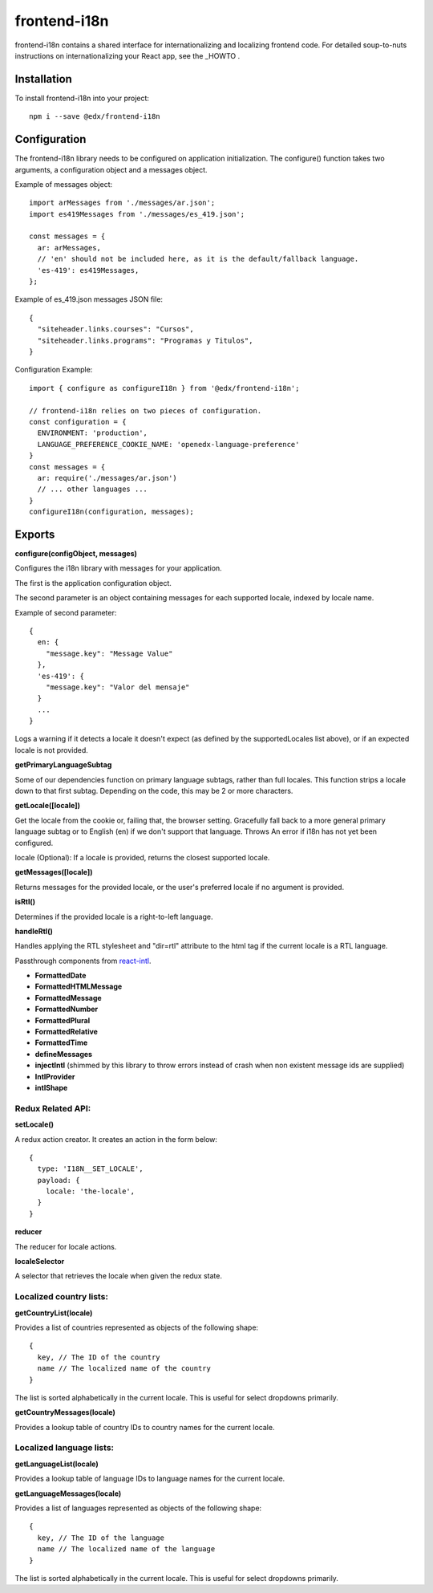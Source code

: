 frontend-i18n
=============

|Build Status| |Coveralls| |npm_version| |npm_downloads| |license| |semantic-release|

frontend-i18n contains a shared interface for internationalizing and localizing frontend code.  For detailed soup-to-nuts instructions on internationalizing your React app, see the _HOWTO .

.. _HOWTO: https://github.com/edx/frontend-i18n/blob/master/docs/how_tos/i18n.rst


Installation
------------

To install frontend-i18n into your project::

    npm i --save @edx/frontend-i18n


Configuration
-------------

The frontend-i18n library needs to be configured on application initialization.  The configure() function
takes two arguments, a configuration object and a messages object.

Example of messages object::

  import arMessages from './messages/ar.json';
  import es419Messages from './messages/es_419.json';

  const messages = {
    ar: arMessages,
    // 'en' should not be included here, as it is the default/fallback language.
    'es-419': es419Messages,
  };

Example of es_419.json messages JSON file::

  {
    "siteheader.links.courses": "Cursos",
    "siteheader.links.programs": "Programas y Titulos",
  }

Configuration Example::

  import { configure as configureI18n } from '@edx/frontend-i18n';

  // frontend-i18n relies on two pieces of configuration.
  const configuration = {
    ENVIRONMENT: 'production',
    LANGUAGE_PREFERENCE_COOKIE_NAME: 'openedx-language-preference'
  }
  const messages = {
    ar: require('./messages/ar.json')
    // ... other languages ...
  }
  configureI18n(configuration, messages);

Exports
-------

**configure(configObject, messages)**

Configures the i18n library with messages for your application.

The first is the application configuration object.

The second parameter is an object containing messages for each supported locale, indexed by locale name.

Example of second parameter::

  {
    en: {
      "message.key": "Message Value"
    },
    'es-419': {
      "message.key": "Valor del mensaje"
    }
    ...
  }

Logs a warning if it detects a locale it doesn't expect (as defined by the supportedLocales list
above), or if an expected locale is not provided.


**getPrimaryLanguageSubtag**

Some of our dependencies function on primary language subtags, rather than full locales. This function strips a locale down to that first subtag.  Depending on the code, this may be 2 or more characters.

**getLocale([locale])**

Get the locale from the cookie or, failing that, the browser setting.
Gracefully fall back to a more general primary language subtag or to English (en) if we don't support that language. Throws An error if i18n has not yet been configured.

locale (Optional): If a locale is provided, returns the closest supported locale.

**getMessages([locale])**

Returns messages for the provided locale, or the user's preferred locale if no argument is provided.

**isRtl()**

Determines if the provided locale is a right-to-left language.


**handleRtl()**

Handles applying the RTL stylesheet and "dir=rtl" attribute to the html tag if the current locale is a RTL language.


Passthrough components from `react-intl <https://github.com/formatjs/react-intl/wiki/Components>`_.

- **FormattedDate**
- **FormattedHTMLMessage**
- **FormattedMessage**
- **FormattedNumber**
- **FormattedPlural**
- **FormattedRelative**
- **FormattedTime**
- **defineMessages**
- **injectIntl** (shimmed by this library to throw errors instead of crash when non existent message ids are supplied)
- **IntlProvider**
- **intlShape**

Redux Related API:
~~~~~~~~~~~~~~~~~~

**setLocale()**

A redux action creator. It creates an action in the form below::

  {
    type: 'I18N__SET_LOCALE',
    payload: {
      locale: 'the-locale',
    }
  }

**reducer**

The reducer for locale actions.

**localeSelector**

A selector that retrieves the locale when given the redux state.


Localized country lists:
~~~~~~~~~~~~~~~~~~~~~~~~

**getCountryList(locale)**

Provides a list of countries represented as objects of the following shape::

  {
    key, // The ID of the country
    name // The localized name of the country
  }

The list is sorted alphabetically in the current locale. This is useful for select dropdowns primarily.

**getCountryMessages(locale)**

Provides a lookup table of country IDs to country names for the current locale.

Localized language lists:
~~~~~~~~~~~~~~~~~~~~~~~~~

**getLanguageList(locale)**

Provides a lookup table of language IDs to language names for the current locale.

**getLanguageMessages(locale)**

Provides a list of languages represented as objects of the following shape::

  {
    key, // The ID of the language
    name // The localized name of the language
  }

The list is sorted alphabetically in the current locale.
This is useful for select dropdowns primarily.


.. |Build Status| image:: https://api.travis-ci.org/edx/frontend-i18n.svg?branch=master
   :target: https://travis-ci.org/edx/frontend-i18n
.. |Coveralls| image:: https://img.shields.io/coveralls/edx/frontend-i18n.svg?branch=master
   :target: https://coveralls.io/github/edx/frontend-i18n
.. |npm_version| image:: https://img.shields.io/npm/v/@edx/frontend-i18n.svg
   :target: @edx/frontend-i18n
.. |npm_downloads| image:: https://img.shields.io/npm/dt/@edx/frontend-i18n.svg
   :target: @edx/frontend-i18n
.. |license| image:: https://img.shields.io/npm/l/@edx/frontend-i18n.svg
   :target: @edx/frontend-i18n
.. |semantic-release| image:: https://img.shields.io/badge/%20%20%F0%9F%93%A6%F0%9F%9A%80-semantic--release-e10079.svg
   :target: https://github.com/semantic-release/semantic-release
